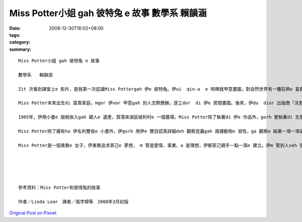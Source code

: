 Miss Potter小姐 gah 彼特兔 e 故事  數學系   賴韻涵
###############################################################

:date: 2008-12-30T16:02+08:00
:tags: 
:category: 
:summary: 


:: 

  Miss Potter小姐 gah 彼特兔 e 故事

  數學系   賴韻涵

  Zit 次看到課堂上e 影片，是我第一次認識Miss Pottergah 伊e 彼特兔。伊ui  qin-a  e 時陣就甲意畫圖，對自然世界有一種狂熱e 喜愛，常常ga 小動物當成畫圖e 小模特兒，ga 伊看著e  一切畫落來，gorh 發揮伊e 想像力，ga 小動物變成一寡小角色，化為伊深受喜愛e 繪本小書e 主角。（親像小兔彼特，伊是Miss Potter di  qin-a  e 時陣e 朋友；gorh有鴨母潔瑪，ma創造【母鴨潔瑪e故事】）

  Miss Potter本來出生di 富貴家庭，mgor 伊vor 甲意gah 別人交際應酬，逐工dor  di 伊e 房間畫圖。後來，伊du  dior 出版商「沃恩公司e  Norman諾曼 先生」，伊ga Miss Potter的插畫變成一本本e 小繪本，第一本【小兔彼特e 故事】，後來gorh 有【松鼠胡來e 故事】、【格洛斯特e 裁縫】、【小兔班傑明e 故事】gah 【兩支歹老鼠e 故事】等等，大家攏ho 繪本中e 可愛角色吸引，爭相愛買Miss Pottere 書送ho 自己的qin-a 看。因為小書e 出版kangkue ，伊gah  Norman先生產生愛意，mgor Miss Potter e 父母vor 贊同yin 兩人e 婚姻，過程中想veh 叫yin 兩人在考慮一陣仔。當Miss Potter收下諾曼ho 伊e 戒指時，伊一度以為家己e 故事中會有一個「美好e 結局」，mgor  di  yin  veh 結婚之前，Norman先生dior 過世a ，這ho Miss Potter傷心好一陣日子，當時，Miss Potter伊看著e 世界是灰暗e ，伊無法度畫圖，也無法度作任何e代誌。

  1905年，伊用小書e 版稅收入gah 親人e 遺產，買落來湖區梭利村e 一個農場，Miss Potter除了執著di 伊e 作品外，gorh 更執著di 生態維護e堅持頂面，Miss Potter用伊e 想像力創造許多趣味e 動物故事，為家己累積了一筆財富，伊e 後半生全力奉獻ho  大自然免汙染，死後，gorh  ga 伊e 財富捐ho 基金會，去幫助需要幫助e 人。

  Miss Potter除了擁有ho 伊名利雙收e 小書外，伊gorh 用伊e 雙目認真詳細deh 觀察昆蟲gah 兩棲動物e 習性，ga 觀察e 結果一項一項呈現di 圖文信上，伊ma 有對菇菌類做研究，用伊e 畫圖技巧，畫出真濟逼真e 伊di 戶外看見  e 菇類，有時，gorh 畫出zit 寡菇類e 顯微素描圖，伊ma 會做菇類e標本來收藏，di 當時，Miss Potter對菇類e 研究，可說是走di 時代e 前端。

  Miss Potter是一個勇敢e 女子，伊勇敢追求家己e 夢想， m 管是愛情、事業、a 是理想，伊都家己親手一點一滴e 建立。伊m 管別人veh 安怎看伊，對伊來講，伊vor甲意做一個別人眼中e 上流淑女，畫圖才是伊e 世界，di 建設商veh  破害自然山水e 時陣，因為hit 片田園山光是伊e 靈感來源，伊無在意veh 用外濟錢dior 是veh  ga  hit 片土地買落來，dior 算別人認為伊足奇怪，伊ma 無在意。Miss Potter一生攏拍拚deh 做伊家己想veh 做e 代誌。





  參考資料：Miss Potter和彼得兔的故事

  作者／Linda Lear　譯者／張字樟等　2008年3月初版



`Original Post on Pixnet <http://daiqi007.pixnet.net/blog/post/24769495>`_